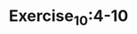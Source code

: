 #+TITLE:Exercise_10:4-10
[[https://raw.githubusercontent.com/maphyca/compuational_physics_2014301020045/master/exercise_10/a=0.01.png]] 
[[https://raw.githubusercontent.com/maphyca/compuational_physics_2014301020045/master/exercise_10/a=0.0008.png]] 
